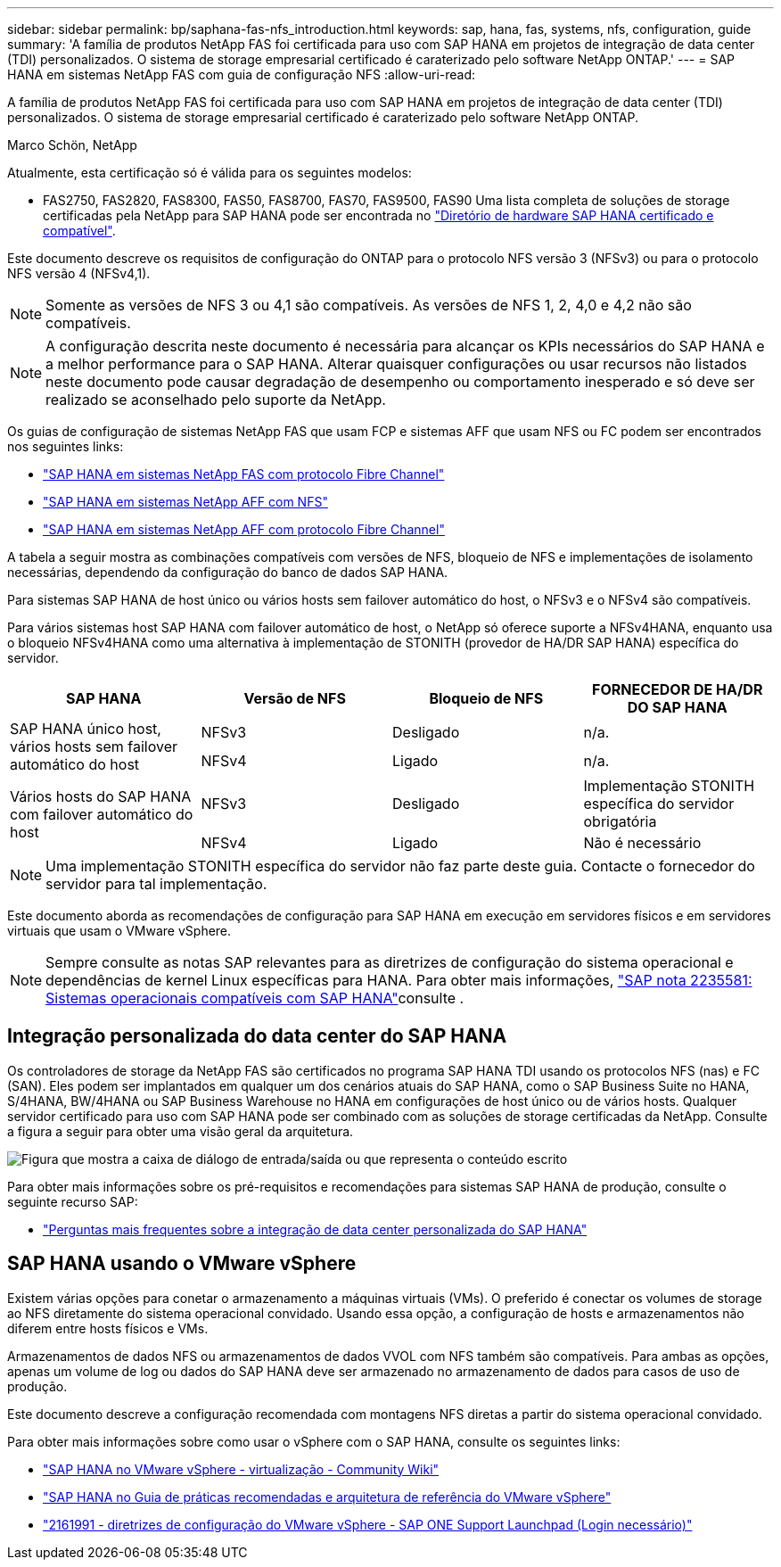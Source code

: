 ---
sidebar: sidebar 
permalink: bp/saphana-fas-nfs_introduction.html 
keywords: sap, hana, fas, systems, nfs, configuration, guide 
summary: 'A família de produtos NetApp FAS foi certificada para uso com SAP HANA em projetos de integração de data center (TDI) personalizados. O sistema de storage empresarial certificado é caraterizado pelo software NetApp ONTAP.' 
---
= SAP HANA em sistemas NetApp FAS com guia de configuração NFS
:allow-uri-read: 


[role="lead"]
A família de produtos NetApp FAS foi certificada para uso com SAP HANA em projetos de integração de data center (TDI) personalizados. O sistema de storage empresarial certificado é caraterizado pelo software NetApp ONTAP.

Marco Schön, NetApp

Atualmente, esta certificação só é válida para os seguintes modelos:

* FAS2750, FAS2820, FAS8300, FAS50, FAS8700, FAS70, FAS9500, FAS90 Uma lista completa de soluções de storage certificadas pela NetApp para SAP HANA pode ser encontrada no https://www.sap.com/dmc/exp/2014-09-02-hana-hardware/enEN/#/solutions?filters=v:deCertified;ve:13["Diretório de hardware SAP HANA certificado e compatível"^].


Este documento descreve os requisitos de configuração do ONTAP para o protocolo NFS versão 3 (NFSv3) ou para o protocolo NFS versão 4 (NFSv4,1).


NOTE: Somente as versões de NFS 3 ou 4,1 são compatíveis. As versões de NFS 1, 2, 4,0 e 4,2 não são compatíveis.


NOTE: A configuração descrita neste documento é necessária para alcançar os KPIs necessários do SAP HANA e a melhor performance para o SAP HANA. Alterar quaisquer configurações ou usar recursos não listados neste documento pode causar degradação de desempenho ou comportamento inesperado e só deve ser realizado se aconselhado pelo suporte da NetApp.

Os guias de configuração de sistemas NetApp FAS que usam FCP e sistemas AFF que usam NFS ou FC podem ser encontrados nos seguintes links:

* https://docs.netapp.com/us-en/netapp-solutions-sap/bp/saphana_fas_fc_introduction.html["SAP HANA em sistemas NetApp FAS com protocolo Fibre Channel"^]
* https://docs.netapp.com/us-en/netapp-solutions-sap/bp/saphana_aff_nfs_introduction.html["SAP HANA em sistemas NetApp AFF com NFS"^]
* https://docs.netapp.com/us-en/netapp-solutions-sap/bp/saphana_aff_fc_introduction.html["SAP HANA em sistemas NetApp AFF com protocolo Fibre Channel"^]


A tabela a seguir mostra as combinações compatíveis com versões de NFS, bloqueio de NFS e implementações de isolamento necessárias, dependendo da configuração do banco de dados SAP HANA.

Para sistemas SAP HANA de host único ou vários hosts sem failover automático do host, o NFSv3 e o NFSv4 são compatíveis.

Para vários sistemas host SAP HANA com failover automático de host, o NetApp só oferece suporte a NFSv4HANA, enquanto usa o bloqueio NFSv4HANA como uma alternativa à implementação de STONITH (provedor de HA/DR SAP HANA) específica do servidor.

|===
| SAP HANA | Versão de NFS | Bloqueio de NFS | FORNECEDOR DE HA/DR DO SAP HANA 


.2+| SAP HANA único host, vários hosts sem failover automático do host | NFSv3 | Desligado | n/a. 


| NFSv4 | Ligado | n/a. 


.2+| Vários hosts do SAP HANA com failover automático do host | NFSv3 | Desligado | Implementação STONITH específica do servidor obrigatória 


| NFSv4 | Ligado | Não é necessário 
|===

NOTE: Uma implementação STONITH específica do servidor não faz parte deste guia. Contacte o fornecedor do servidor para tal implementação.

Este documento aborda as recomendações de configuração para SAP HANA em execução em servidores físicos e em servidores virtuais que usam o VMware vSphere.


NOTE: Sempre consulte as notas SAP relevantes para as diretrizes de configuração do sistema operacional e dependências de kernel Linux específicas para HANA. Para obter mais informações, https://launchpad.support.sap.com/["SAP nota 2235581: Sistemas operacionais compatíveis com SAP HANA"^]consulte .



== Integração personalizada do data center do SAP HANA

Os controladores de storage da NetApp FAS são certificados no programa SAP HANA TDI usando os protocolos NFS (nas) e FC (SAN). Eles podem ser implantados em qualquer um dos cenários atuais do SAP HANA, como o SAP Business Suite no HANA, S/4HANA, BW/4HANA ou SAP Business Warehouse no HANA em configurações de host único ou de vários hosts. Qualquer servidor certificado para uso com SAP HANA pode ser combinado com as soluções de storage certificadas da NetApp. Consulte a figura a seguir para obter uma visão geral da arquitetura.

image:saphana-fas-nfs_image1.png["Figura que mostra a caixa de diálogo de entrada/saída ou que representa o conteúdo escrito"]

Para obter mais informações sobre os pré-requisitos e recomendações para sistemas SAP HANA de produção, consulte o seguinte recurso SAP:

* http://go.sap.com/documents/2016/05/e8705aae-717c-0010-82c7-eda71af511fa.html["Perguntas mais frequentes sobre a integração de data center personalizada do SAP HANA"^]




== SAP HANA usando o VMware vSphere

Existem várias opções para conetar o armazenamento a máquinas virtuais (VMs). O preferido é conectar os volumes de storage ao NFS diretamente do sistema operacional convidado. Usando essa opção, a configuração de hosts e armazenamentos não diferem entre hosts físicos e VMs.

Armazenamentos de dados NFS ou armazenamentos de dados VVOL com NFS também são compatíveis. Para ambas as opções, apenas um volume de log ou dados do SAP HANA deve ser armazenado no armazenamento de dados para casos de uso de produção.

Este documento descreve a configuração recomendada com montagens NFS diretas a partir do sistema operacional convidado.

Para obter mais informações sobre como usar o vSphere com o SAP HANA, consulte os seguintes links:

* https://wiki.scn.sap.com/wiki/display/VIRTUALIZATION/SAP+HANA+on+VMware+vSphere["SAP HANA no VMware vSphere - virtualização - Community Wiki"^]
* https://core.vmware.com/resource/sap-hana-vmware-vsphere-best-practices-and-reference-architecture-guide#introduction["SAP HANA no Guia de práticas recomendadas e arquitetura de referência do VMware vSphere"^]
* https://launchpad.support.sap.com/["2161991 - diretrizes de configuração do VMware vSphere - SAP ONE Support Launchpad (Login necessário)"^]

